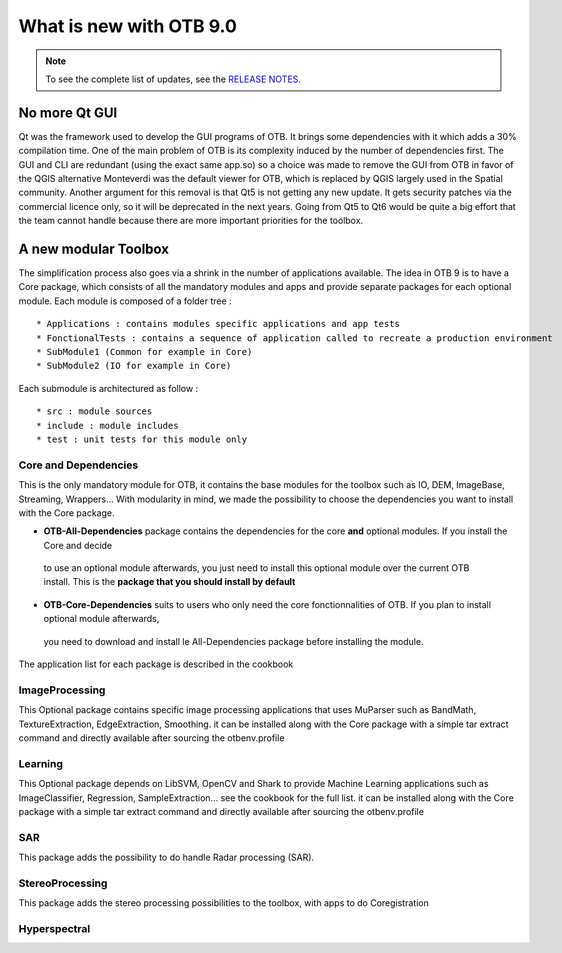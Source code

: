 What is new with OTB 9.0
========================

.. note:: To see the complete list of updates, see the `RELEASE NOTES
          <https://gitlab.orfeo-toolbox.org/orfeotoolbox/otb/-/blob/develop/RELEASE_NOTES.txt>`_.

No more Qt GUI
--------------

Qt was the framework used to develop the GUI programs of OTB. It brings some dependencies with it
which adds a 30% compilation time. One of the main problem of OTB is its complexity induced by the number of dependencies first.
The GUI and CLI are redundant (using the exact same app.so) so a choice was made to remove the GUI from OTB in favor of the QGIS alternative
Monteverdi was the default viewer for OTB, which is replaced by QGIS largely used in the Spatial community.
Another argument for this removal is that Qt5 is not getting any new update. It gets security patches via the commercial licence only, so it will be
deprecated in the next years. Going from Qt5 to Qt6 would be quite a big effort that the team cannot handle because there are more important priorities
for the toolbox.

A new modular Toolbox
---------------------

The simplification process also goes via a shrink in the number of applications available.
The idea in OTB 9 is to have a Core package, which consists of all the mandatory modules and apps
and provide separate packages for each optional module.
Each module is composed of a folder tree :

::

    * Applications : contains modules specific applications and app tests
    * FonctionalTests : contains a sequence of application called to recreate a production environment
    * SubModule1 (Common for example in Core)
    * SubModule2 (IO for example in Core)

Each submodule is architectured as follow :

::

    * src : module sources
    * include : module includes
    * test : unit tests for this module only


Core and Dependencies
`````````````````````
This is the only mandatory module for OTB, it contains the base modules for the toolbox such as IO, DEM, ImageBase, Streaming, Wrappers...
With modularity in mind, we made the possibility to choose the dependencies you want to install with the Core package.

- **OTB-All-Dependencies** package contains the dependencies for the core **and** optional modules. If you install the Core and decide
 to use an optional module afterwards, you just need to install this optional module over the current OTB install. This is the **package 
 that you should install by default**

- **OTB-Core-Dependencies** suits to users who only need the core fonctionnalities of OTB. If you plan to install optional module afterwards,
 you need to download and install le All-Dependencies package before installing the module.

The application list for each package is described in the cookbook

ImageProcessing
```````````````
This Optional package contains specific image processing applications that uses MuParser such as BandMath, TextureExtraction, EdgeExtraction, Smoothing.
it can be installed along with the Core package with a simple tar extract command and directly available after sourcing the otbenv.profile

Learning
````````
This Optional package depends on LibSVM, OpenCV and Shark to provide Machine Learning applications such as ImageClassifier, Regression, SampleExtraction...
see the cookbook for the full list.
it can be installed along with the Core package with a simple tar extract command and directly available after sourcing the otbenv.profile

SAR
```
This package adds the possibility to do handle Radar processing (SAR). 

StereoProcessing
````````````````
This package adds the stereo processing possibilities to the toolbox, with apps to do Coregistration

Hyperspectral
`````````````
